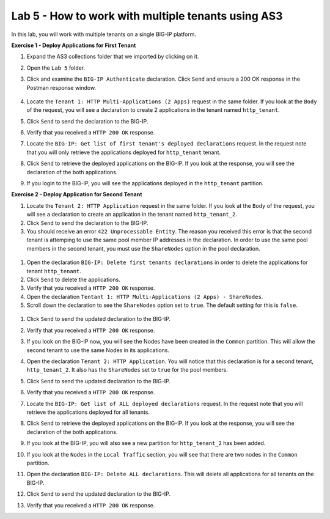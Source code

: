 Lab 5 - How to work with multiple tenants using AS3
--------------------------------------------------------------------------------------------------
In this lab, you will work with multiple tenants on a single BIG-IP platform.

**Exercise 1 - Deploy Applications for First Tenant**

#. Expand the AS3 collections folder that we imported by clicking on it.

#. Open the ``Lab 5`` folder.

#. Click and examine the ``BIG-IP Authenticate`` declaration. Click ``Send`` and ensure a 200 OK response in the Postman response window. 
    
    .. image:: /_static/Postname200OK_Highlighted.JPG

#. Locate the ``Tenant 1: HTTP Multi-Applications (2 Apps)`` request in the same folder.  If you look at the ``Body`` of the request, you will see a declaration to create 2 applications in the tenant named ``http_tenant``.

#. Click ``Send`` to send the declaration to the BIG-IP.

#. Verify that you received a ``HTTP 200 OK`` response.

#. Locate the ``BIG-IP: Get list of first tenant's deployed declarations`` request.  In the request note that you will only retrieve the applications deployed for ``http_tenant`` tenant.

   .. image:: /_static/Postman_GetTenantDeclaration-Highlighted.JPG

#. Click ``Send`` to retrieve the deployed applications on the BIG-IP.  If you look at the response, you will see the declaration of the both applications.

#. If you login to the BIG-IP, you will see the applications deployed in the ``http_tenant`` partition.


**Exercise 2 - Deploy Application for Second Tenant**

#. Locate the ``Tenant 2: HTTP Application`` request in the same folder.  If you look at the ``Body`` of the request, you will see a declaration to create an application in the tenant named ``http_tenant_2``.

#. Click ``Send`` to send the declaration to the BIG-IP.

#. You should receive an error ``422 Unprocessable Entity``.  The reason you received this error is that the second tenant is attemping to use the same pool member IP addresses in the declaration.  In order to use the same pool members in the second tenant, you must use the ``ShareNodes`` option in the pool declaration.

  .. image:: /_static/Postman_Tenant2_Error.JPG

#. Open the declaration ``BIG-IP: Delete first tenants declarations`` in order to delete the applications for tenant ``http_tenant``.

#. Click ``Send`` to delete the applications.

#. Verify that you received a ``HTTP 200 OK`` response.

#. Open the declaration ``Tentant 1: HTTP Multi-Applications (2 Apps) - ShareNodes``.

#. Scroll down the declaration to see the ``ShareNodes`` option set to ``true``.  The default setting for this is ``false``.

  .. image:: /_static/Postman_Tenant1_ShareNodes-Highlighted.JPG

#. Click ``Send`` to send the updated declaration to the BIG-IP.

#. Verify that you received a ``HTTP 200 OK`` response.

#. If you look on the BIG-IP now, you will see the Nodes have been created in the ``Common`` partition.  This will allow the second tenant to use the same Nodes in its applications.

#. Open the declaration ``Tenant 2: HTTP Application``.  You will notice that this declaration is for a second tenant, ``http_tenant_2``.  It also has the ``ShareNodes`` set to ``true`` for the pool members.

#. Click ``Send`` to send the updated declaration to the BIG-IP.

#. Verify that you received a ``HTTP 200 OK`` response.

#. Locate the ``BIG-IP: Get list of ALL deployed declarations`` request.  In the request note that you will retrieve the applications deployed for all tenants.

   .. image:: /_static/Postman_GetAllTenantDeclarations.JPG

#. Click ``Send`` to retrieve the deployed applications on the BIG-IP.  If you look at the response, you will see the declaration of the both applications.

#. If you look at the BIG-IP, you will also see a new partition for ``http_tenant_2`` has been added.  

#. If you look at the ``Nodes`` in the ``Local Traffic`` section, you will see that there are two nodes in the ``Common`` partition.

#. Open the declaration ``BIG-IP: Delete ALL declarations``.  This will delete all applications for all tenants on the BIG-IP.

#. Click ``Send`` to send the updated declaration to the BIG-IP.

#. Verify that you received a ``HTTP 200 OK`` response.

